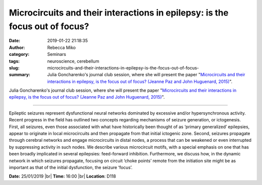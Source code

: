 Microcircuits and their interactions in epilepsy: is the focus out of focus?
############################################################################
:date: 2019-01-22 21:18:35
:author: Rebecca Miko
:category: Seminars
:tags: neuroscience, cerebellum
:slug: microcircuits-and-their-interactions-in-epilepsy-is-the-focus-out-of-focus-
:summary: Julia Goncharenko's journal club session, where she will present the paper "`Microcircuits and their interactions in epilepsy, is the focus out of focus? (Jeanne Paz and John Huguenard, 2015)`_".

Julia Goncharenko's journal club session, where she will present the paper "`Microcircuits and their interactions in epilepsy, is the focus out of focus? (Jeanne Paz and John Huguenard, 2015)`_".

------------

Epileptic seizures represent dysfunctional neural networks dominated by excessive and/or hypersynchronous activity. Recent progress in the field has outlined two concepts regarding mechanisms of seizure generation, or ictogenesis. First, all seizures, even those associated with what have historically been thought of as ‘primary generalized’ epilepsies, appear to originate in local microcircuits and then propagate from that initial ictogenic zone. Second, seizures propagate through cerebral networks and engage microcircuits in distal nodes, a process that can be weakened or even interrupted by suppressing activity in such nodes. We describe various microcircuit motifs, with a special emphasis on one that has been broadly implicated in several epilepsies: feed-forward inhibition. Furthermore, we discuss how, in the dynamic network in which seizures propagate, focusing on circuit ‘choke points’ remote from the initiation site might be as important as that of the initial dysfunction, the seizure ‘focus’.


**Date:** 25/01/2019 |br|
**Time:** 16:00 |br|
**Location**: D118

.. |br| raw:: html

    <br />


.. _Microcircuits and their interactions in epilepsy, is the focus out of focus? (Jeanne Paz and John Huguenard, 2015): https://www.nature.com/articles/nn.3950.pdf

